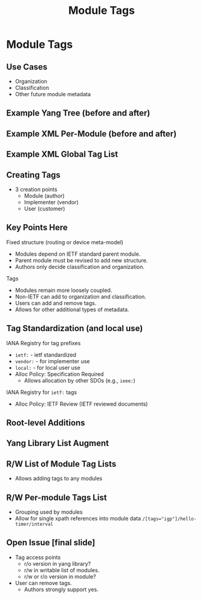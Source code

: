 # -*- org-latex-listings: t -*-
#+TITLE: Module Tags
# #+AUTHOR: \href{mailto:chopps@chopps.org}{Christian E. Hopps}
#+EMAIL: chopps@chopps.org
#+STARTUP: beamer content indent
#+OPTIONS: author:t date:nil h:2 toc:nil \n:nil @:t ::t |:t ^:t -:t f:t *:t <:t

#+LATEX_CLASS: beamer
#+LaTeX_CLASS_OPTIONS: [bigger, aspectratio=43]
#+COLUMNS: %40ITEM %10BEAMER_env(Env) %9BEAMER_envargs(Env Args) %4BEAMER_col(Col) %10BEAMER_extra(Extra)

#+BEAMER_HEADER: \subtitle{draft-rtgyangdt-netmod-module-tags}
#+BEAMER_HEADER: \author{\texorpdfstring{Christian E. Hopps \textit{\scriptsize{<chopps@chopps.org>}}\newline Lou Berger \textit{\scriptsize{<lberger@labn.net>}}\newline Dean Bogdanovic \textit{\scriptsize{<ivandean@gmail.com>}}}{Some Long Name??????}}
#+BEAMER_THEME: metropolis [everytitleformat=regular]

#+MACRO: mkbold @@latex:\textbf{@@$1@@latex:}@@

* Module Tags
** Use Cases
- Organization
- Classification
- Other future module metadata
** Example Yang Tree (before and after)
:PROPERTIES:
:BEAMER_opt: fragile
:END:
#+begin_latex
\small
\begin{verbatim}

module isis:
+--rw routing
   +--rw control-plane-protocols
      +--rw control-plane-protocol
        +--rw name
          +--rw isis (augments here)
becomes:

module isis:
+--rw isis

\end{verbatim}
#+end_latex

** Example XML Per-Module (before and after)
:PROPERTIES:
:BEAMER_opt: fragile
:END:
#+begin_latex
\small
\begin{verbatim}

XML:
<rt:routing>
  <rt:control-plane-protocols>
    <rt:control-plane-protocol>
      <i:isis>
        ...
becomes:

<i:isis>
   ...
\end{verbatim}
#+end_latex
** Example XML Global Tag List
:PROPERTIES:
:BEAMER_opt: fragile
:END:
#+begin_latex
\small
\begin{verbatim}
and:

<t:module-tags>
  <t:module>
    <t:module-key>isis</t:module-key>
    <t:tags>routing</t:tags>
    <t:tags>control-plane-protocol</t:tags>
  </t:module>
</t:module-tags>
\end{verbatim}
#+end_latex
** Creating Tags
- 3 creation points
  - Module (author)
  - Implementer (vendor)
  - User (customer)
** Key Points Here
Fixed structure (routing or device meta-model)
- Modules depend on IETF standard parent module.
- Parent module must be revised to add new structure.
- Authors only decide classification and organization.
Tags
- Modules remain more loosely coupled.
- Non-IETF can add to organization and classification.
- Users can add and {{{mkbold(remove)}}} tags.
- Allows for other additional types of metadata.
** Tag Standardization (and local use)
IANA Registry for tag prefixes
  - ~ietf:~   - ietf standardized
  - ~vendor:~ - for implementer use
  - ~local:~  - for local user use
  - Alloc Policy: Specification Required
    - Allows allocation by other SDOs (e.g., ~ieee:~)
IANA Registry for ~ietf:~ tags
  - Alloc Policy: IETF Review (IETF reviewed documents)
** Root-level Additions
:PROPERTIES:
:BEAMER_opt: fragile
:END:
#+begin_latex
\small
\begin{verbatim}
module: ietf-module-tags
  rpcs:
  +---x [rm'ing: add-tags]
  +---x [rm'ing: remove-tags]
  +---x reset-tags
     +---w in
     |  +---w name        yang:yang-identifier
     |  +---w revision?   union
     +--ro output
        +--ro tags*       string
\end{verbatim}
#+end_latex
** Yang Library List Augment
:PROPERTIES:
   :BEAMER_opt: fragile
   :END:
#+begin_latex
\small
\begin{verbatim}
module: ietf-library-tags
  augment /yanglib:modules-state/yanglib:module:
    +--ro tags*   string
\end{verbatim}
#+end_latex
** R/W List of Module Tag Lists
:PROPERTIES:
   :BEAMER_opt: fragile
   :END:
#+begin_latex
\small
\begin{verbatim}
   module: ietf-module-tags
     +--rw module-tags
       +--rw module*       [module-key]
         +--rw module-key
         +--rw tags*       string


\end{verbatim}
#+end_latex
- Allows adding tags to any modules
** R/W Per-module Tags List
:PROPERTIES:
   :BEAMER_opt: fragile
   :END:
#+begin_latex
\small
\begin{verbatim}
    module: example-module

       +--rw module-tags
       |  +--rw tags*   string
       +--rw examples-stuff

\end{verbatim}
#+end_latex
- Grouping used by modules
- Allow for single xpath references into module data
  ~/[tags="igp"]/hello-timer/interval~
** Open Issue [final slide]
   - Tag access points
     - r/o version in yang library?
     - r/w in writable list of modules.
     - r/w or r/o version in module?
   - User can remove tags.
     - Authors strongly support yes.
